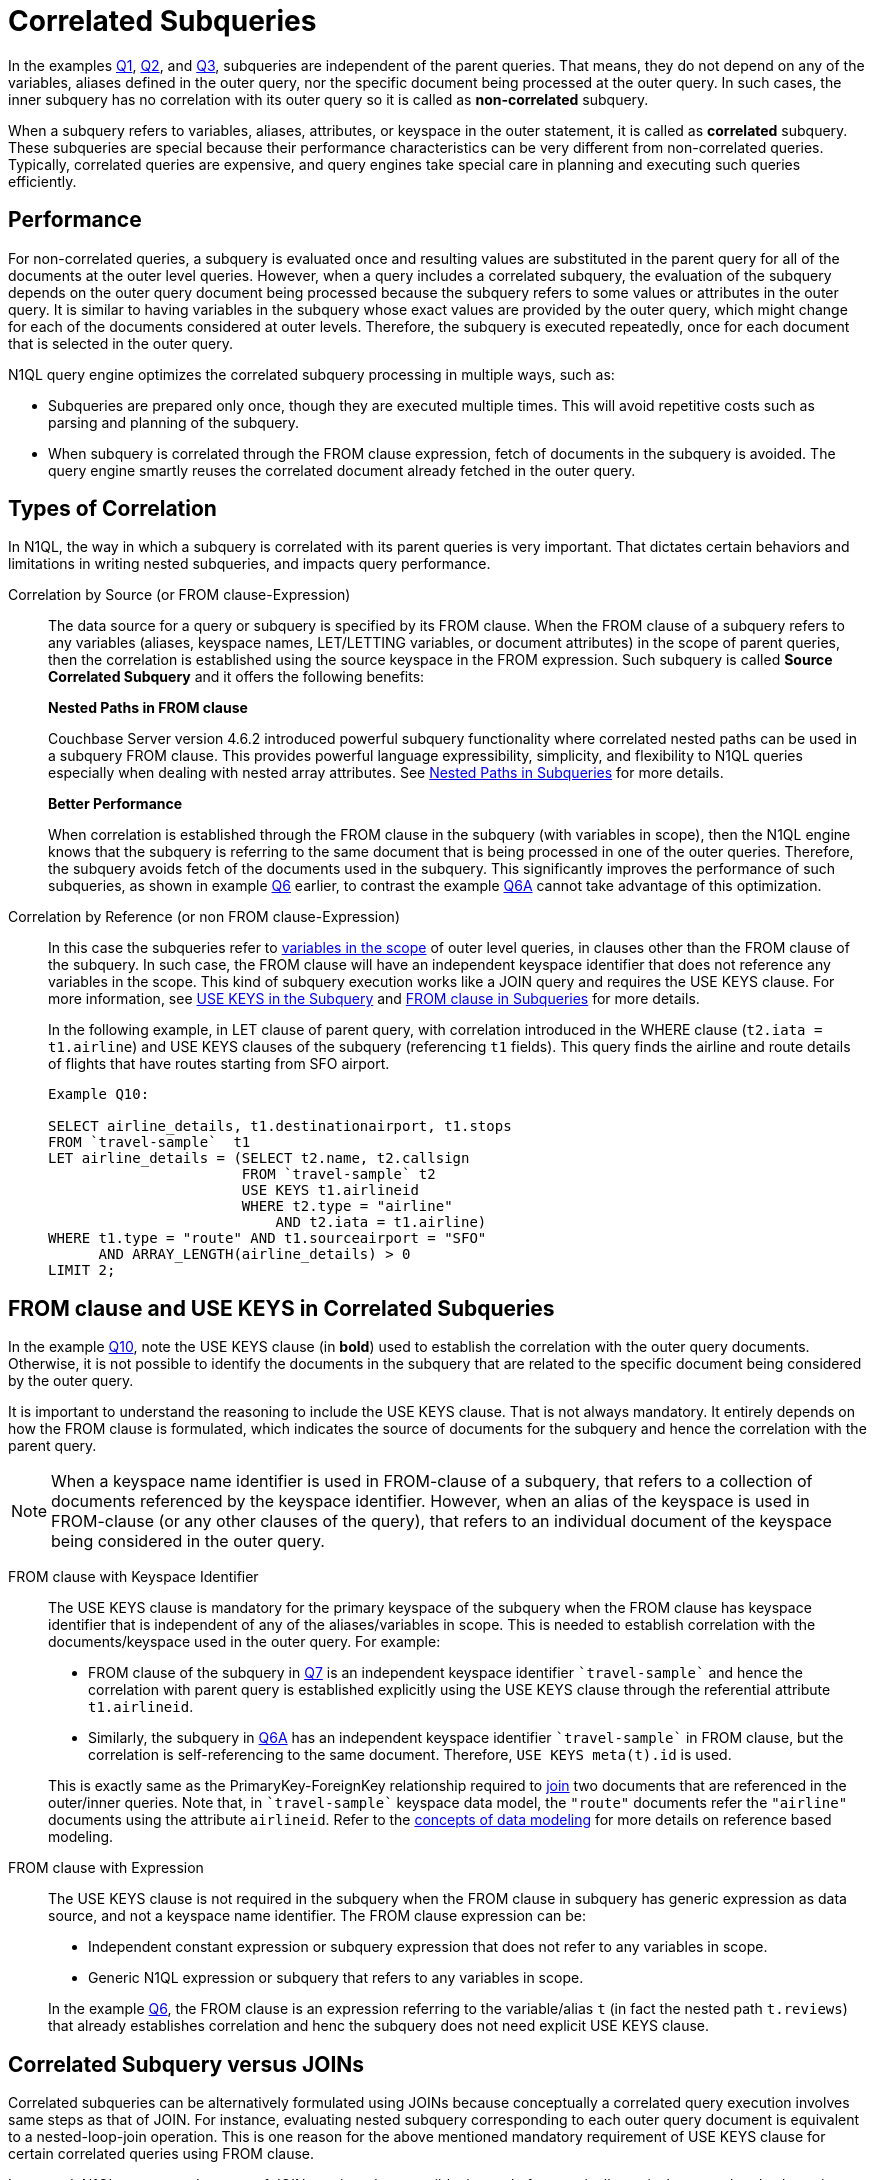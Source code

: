 [#topic_9]
= Correlated Subqueries

In the examples xref:n1ql-language-reference/subqueries.adoc#Q1[Q1], xref:n1ql-language-reference/subqueries.adoc#Q2[Q2], and xref:n1ql-language-reference/subqueries.adoc#Q3[Q3], subqueries are independent of the parent queries.
That means, they do not depend on any of the variables, aliases defined in the outer query, nor the specific document being processed at the outer query.
In such cases, the inner subquery has no correlation with its outer query so it is called as *non-correlated* subquery.

When a subquery refers to variables, aliases, attributes, or keyspace in the outer statement, it is called as *correlated* subquery.
These subqueries are special because their performance characteristics can be very different from non-correlated queries.
Typically, correlated queries are expensive, and query engines take special care in planning and executing such queries efficiently.

== Performance

For non-correlated queries, a subquery is evaluated once and resulting values are substituted in the parent query for all of the documents at the outer level queries.
However, when a query includes a correlated subquery, the evaluation of the subquery depends on the outer query document being processed because the subquery refers to some values or attributes in the outer query.
It is similar to having variables in the subquery whose exact values are provided by the outer query, which might change for each of the documents considered at outer levels.
Therefore, the subquery is executed repeatedly, once for each document that is selected in the outer query.

N1QL query engine optimizes the correlated subquery processing in multiple ways, such as:

[#ul_gly_fyp_4z]
* Subqueries are prepared only once, though they are executed multiple times.
This will avoid repetitive costs such as parsing and planning of the subquery.
* When subquery is correlated through the FROM clause expression, fetch of documents in the subquery is avoided.
The query engine smartly reuses the correlated document already fetched in the outer query.

== Types of Correlation

In N1QL, the way in which a subquery is correlated with its parent queries is very important.
That dictates certain behaviors and limitations in writing nested subqueries, and impacts query performance.

Correlation by Source (or FROM clause-Expression)::
The data source for a query or subquery is specified by its FROM clause.
When the FROM clause of a subquery refers to any variables (aliases, keyspace names, LET/LETTING variables, or document attributes) in the scope of parent queries, then the correlation is established using the source keyspace in the FROM expression.
Such subquery is called *Source Correlated Subquery* and it offers the following benefits:
+
*Nested Paths in FROM clause*
+
Couchbase Server version 4.6.2 introduced powerful subquery functionality where correlated nested paths can be used in a subquery FROM clause.
This provides powerful language expressibility, simplicity, and flexibility to N1QL queries especially when dealing with nested array attributes.
See xref:n1ql-language-reference/subqueries.adoc#nested-path-expr[Nested Paths in Subqueries] for more details.
+
*Better Performance*
+
When correlation is established through the FROM clause in the subquery (with variables in scope), then the N1QL engine knows that the subquery is referring to the same document that is being processed in one of the outer queries.
Therefore, the subquery avoids fetch of the documents used in the subquery.
This significantly improves the performance of such subqueries, as shown in example xref:n1ql-language-reference/subqueries.adoc#Q6[Q6] earlier, to contrast the example xref:n1ql-language-reference/subqueries.adoc#Q6A[Q6A] cannot take advantage of this optimization.

Correlation by Reference (or non FROM clause-Expression)::
In this case the subqueries refer to xref:n1ql-language-reference/subqueries.adoc#section_onz_3tj_mz[variables in the scope] of outer level queries, in clauses other than the FROM clause of the subquery.
In such case, the FROM clause will have an independent keyspace identifier that does not reference any variables in the scope.
This kind of subquery execution works like a JOIN query and requires the USE KEYS clause.
For more information, see <<use-keys,USE KEYS in the Subquery>> and xref:n1ql-language-reference/subqueries.adoc#from-clause[FROM clause in Subqueries] for more details.
+
In the following example, in LET clause of parent query, with correlation introduced in the WHERE clause (`t2.iata = t1.airline`) and USE KEYS clauses of the subquery (referencing `t1` fields).
This query finds the airline and route details of flights that have routes starting from SFO airport.
+
----
Example Q10:

SELECT airline_details, t1.destinationairport, t1.stops
FROM `travel-sample`  t1
LET airline_details = (SELECT t2.name, t2.callsign
                       FROM `travel-sample` t2
	               USE KEYS t1.airlineid
                       WHERE t2.type = "airline"
                           AND t2.iata = t1.airline)
WHERE t1.type = "route" AND t1.sourceairport = "SFO"
      AND ARRAY_LENGTH(airline_details) > 0
LIMIT 2;
----

[#use-keys]
== FROM clause and USE KEYS in Correlated Subqueries

In the example <<Q10,Q10>>, note the USE KEYS clause (in *bold*) used to establish the correlation with the outer query documents.
Otherwise, it is not possible to identify the documents in the subquery that are related to the specific document being considered by the outer query.

It is important to understand the reasoning to include the USE KEYS clause.
That is not always mandatory.
It entirely depends on how the FROM clause is formulated, which indicates the source of documents for the subquery and hence the correlation with the parent query.

NOTE: When a keyspace name identifier is used in FROM-clause of a subquery, that refers to a collection of documents referenced by the keyspace identifier.
However, when an alias of the keyspace is used in FROM-clause (or any other clauses of the query), that refers to an individual document of the keyspace being considered in the outer query.

FROM clause with Keyspace Identifier::
The USE KEYS clause is mandatory for the primary keyspace of the subquery when the FROM clause has keyspace identifier that is independent of any of the aliases/variables in scope.
This is needed to establish correlation with the documents/keyspace used in the outer query.
For example:
[#ul_oxc_jqx_mz]
* FROM clause of the subquery in xref:n1ql-language-reference/subqueries.adoc#Q7[Q7] is an independent keyspace identifier `pass:c[`travel-sample`]` and hence the correlation with parent query is established explicitly using the USE KEYS clause through the referential attribute `t1.airlineid`.

[#ul_pxc_jqx_mz]
* Similarly, the subquery in xref:n1ql-language-reference/subqueries.adoc#Q6A[Q6A] has an independent keyspace identifier `pass:c[`travel-sample`]` in FROM clause, but the correlation is self-referencing to the same document.
Therefore, `USE KEYS meta(t).id` is used.

+
This is exactly same as the PrimaryKey-ForeignKey relationship required to xref:n1ql-language-reference/from.adoc#join-clause[join] two documents that are referenced in the outer/inner queries.
Note that, in `pass:c[`travel-sample`]` keyspace data model, the `"route"` documents refer the `"airline"` documents using the attribute `airlineid`.
Refer to the xref:data-modeling:entity-relationship-doc-design.adoc#concept_hgb_31r_dt[concepts of data modeling] for more details on reference based modeling.

FROM clause with Expression::
The USE KEYS clause is not required in the subquery when the FROM clause in subquery has generic expression as data source, and not a keyspace name identifier.
The FROM clause expression can be:
[#ul_j1y_3jw_4z]
* Independent constant expression or subquery expression that does not refer to any variables in scope.
* Generic N1QL expression or subquery that refers to any variables in scope.

+
In the example xref:n1ql-language-reference/subqueries.adoc#Q6[Q6], the FROM clause is an expression referring to the variable/alias `t` (in fact the nested path `t.reviews`) that already establishes correlation and henc the subquery does not need explicit USE KEYS clause.

== Correlated Subquery versus JOINs

Correlated subqueries can be alternatively formulated using JOINs because conceptually a correlated query execution involves same steps as that of JOIN.
For instance, evaluating nested subquery corresponding to each outer query document is equivalent to a nested-loop-join operation.
This is one reason for the above mentioned mandatory requirement of USE KEYS clause for certain correlated queries using FROM clause.

In general, N1QL recommends usage of JOIN queries when possible, instead of semantically equivalent correlated subqueries.
However, in some cases it may be easier or intuitive to formulate some queries using subqueries (instead of JOINs).
In such case, it is recommended to understand the EXPLAIN query plans and performance of both queries.

----
Example Q7A: Earlier Q7 rewritten with JOIN

SELECT DISTINCT airline.name, airline.callsign, route.destinationairport, route.stops, route.airline
FROM `travel-sample` route
      JOIN `travel-sample` airline
      ON KEYS route.airlineid
WHERE route.type = "route"
      AND airline.type = "airline"
      AND route.sourceairport = "SFO"
LIMIT 2;
----
